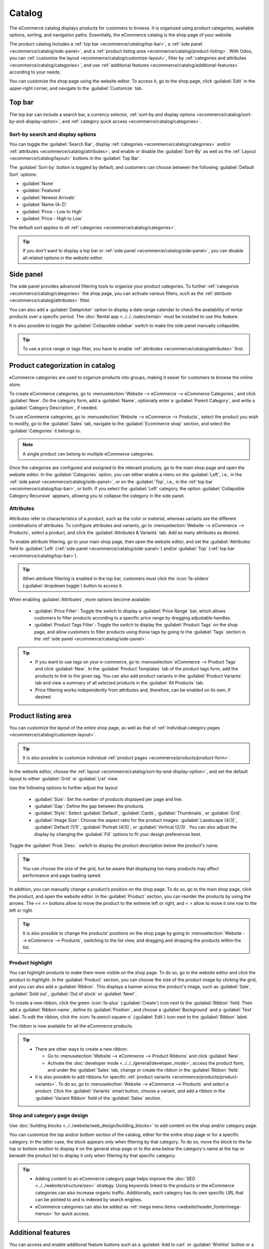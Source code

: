 =======
Catalog
=======

The eCommerce catalog displays products for customers to browse. It is organized using product
categories, available options, sorting, and navigation paths. Essentially, the eCommerce catalog
is the shop page of your website.

The product catalog includes a :ref:`top bar <ecommerce/catalog/top-bar>`, a :ref:`side panel
<ecommerce/catalog/side-panel>`, and a :ref:`product listing area
<ecommerce/catalog/product-listing>`. With Odoo, you can :ref:`customize the layout
<ecommerce/catalog/customize-layout>`, filter by :ref:`categories and attributes
<ecommerce/catalog/categories>`, and use :ref:`additional features
<ecommerce/catalog/additional-features>` according to your needs.

You can customize the shop page using the website editor. To access it, go to the shop page,
click :guilabel:`Edit` in the upper-right corner, and navigate to the :guilabel:`Customize` tab.

.. _ecommerce/catalog/top-bar:

Top bar
=======

The top bar can include a search bar, a currency selector,
:ref:`sort-by and display options <ecommerce/catalog/sort-by-and-display-option>`, and
:ref:`category quick access <ecommerce/catalog/categories>`.

.. _ecommerce/catalog/sort-by-and-display-option:

Sort-by search and display options
----------------------------------

You can toggle the :guilabel:`Search Bar`, display :ref:`categories <ecommerce/catalog/categories>`
and/or :ref:`attributes <ecommerce/catalog/attributes>`, and enable or disable the
:guilabel:`Sort-By` as well as the :ref:`Layout <ecommerce/catalog/layout>` buttons in
the :guilabel:`Top Bar`.

The :guilabel:`Sort-by` button is toggled by default, and customers can choose between the
following :guilabel:`Default Sort` options:

- :guilabel:`None`
- :guilabel:`Featured`
- :guilabel:`Newest Arrivals`
- :guilabel:`Name (A-Z)`
- :guilabel:`Price - Low to High`
- :guilabel:`Price - High to Low`

The default sort applies to *all* :ref:`categories <ecommerce/catalog/categories>`.

.. tip::
   If you don't want to display a top bar or :ref:`side panel <ecommerce/catalog/side-panel>`,
   you can disable all related options in the website editor.

.. _ecommerce/catalog/side-panel:

Side panel
==========

The side panel provides advanced filtering tools to organize your product categories.
To further :ref:`categorize <ecommerce/catalog/categories>` the shop page, you can activate
various filters, such as the :ref:`attribute <ecommerce/catalog/attributes>` filter.

You can also add a :guilabel:`Datepicker` option to display a date range calendar to check
the availability of rental products over a specific period. The :doc:`Rental app
<../../../sales/rental>` must be installed to use this feature.

It is also possible to toggle the :guilabel:`Collapsible sidebar` switch to make the side panel
manually collapsible.

.. tip::
   To use a price range or tags filter, you have to enable :ref:`attributes
   <ecommerce/catalog/attributes>` first.

.. _ecommerce/catalog/categories:

Product categorization in catalog
=================================

eCommerce categories are used to organize products into groups, making it easier for customers
to browse the online store.

To create eCommerce categories, go to :menuselection:`Website --> eCommerce -->
eCommerce Categories`, and click :guilabel:`New`. On the category form, add a
:guilabel:`Name`, optionally enter a :guilabel:`Parent Category`, and write a :guilabel:`Category
Description`, if needed.

To use eCommerce categories, go to :menuselection:`Website --> eCommerce --> Products`, select
the product you wish to modify, go to the :guilabel:`Sales` tab, navigate to the
:guilabel:`Ecommerce shop` section, and select the :guilabel:`Categories` it belongs to.

.. note::
   A single product can belong to multiple eCommerce categories.

Once the categories are configured and assigned to the relevant products, go to the main shop page
and open the website editor. In the :guilabel:`Categories` option, you can either enable
a menu on the :guilabel:`Left`, i.e., in the :ref:`side panel <ecommerce/catalog/side-panel>`,
or on the :guilabel:`Top`, i.e., in the :ref:`top bar <ecommerce/catalog/top-bar>`, or both.
If you select the :guilabel:`Left` category, the option :guilabel:`Collapsible Category Recursive`
appears, allowing you to collapse the category in the side panel.

.. image:: catalog/catalog-panel-categories.png
   :alt: Categories options for your eCommerce website

.. seealso::
   :doc:`../products`

.. _ecommerce/catalog/attributes:

Attributes
----------

Attributes refer to characteristics of a product, such as the color or material, whereas
variants are the different combinations of attributes. To configure attributes and variants, go to
:menuselection:`Website --> eCommerce --> Products`, select a product, and click the
:guilabel:`Attributes & Variants` tab. Add as many attributes as desired.

.. seealso::
   :doc:`../../../sales/sales/products_prices/products/variants`

.. image:: catalog/catalog-attributes.png
   :alt: Attributes and variants of your product

To enable attribute filtering, go to your main shop page, then open the website editor, and set
the :guilabel:`Attributes` field to :guilabel:`Left` (:ref:`side panel
<ecommerce/catalog/side-panel>`) and/or :guilabel:`Top` (:ref:`top bar
<ecommerce/catalog/top-bar>`).

.. tip::
   When attribute filtering is enabled in the top bar, customers must click the :icon:`fa-sliders`
   (:guilabel:`dropdown toggle`) button to access it.

When enabling :guilabel:`Attributes`, more options become available:

  - :guilabel:`Price Filter`: Toggle the switch to display a :guilabel:`Price Range` bar, which
    allows customers to filter products according to a specific price range by dragging adjustable
    handles.
  - :guilabel:`Product Tags Filter`: Toggle the switch to display the :guilabel:`Product Tags` on
    the shop page, and allow customers to filter products using those tags by going to the
    :guilabel:`Tags` section in the :ref:`side panel <ecommerce/catalog/side-panel>`.

.. tip::
   - If you want to use tags on your e-commerce, go to :menuselection:`eCommerce --> Product Tags`
     and click :guilabel:`New`. In the :guilabel:`Product Templates` tab of the product tags form,
     add the products to link to the given tag. You can also add product variants in the
     :guilabel:`Product Variants` tab and view a summary of all selected products in
     the :guilabel:`All Products` tab.
   - Price filtering works independently from attributes and, therefore, can be enabled on its own,
     if desired.

.. _ecommerce/catalog/product-listing:

Product listing area
====================

You can customize the layout of the entire shop page, as well as that of :ref:`individual category
pages <ecommerce/catalog/customize-layout>`.

.. tip::
   It is also possible to customize individual :ref:`product pages <ecommerce/products/product-form>`.

.. _ecommerce/catalog/layout:

In the website editor, choose the :ref:`layout <ecommerce/catalog/sort-by-and-display-option>`, and
set the default layout to either :guilabel:`Grid` or :guilabel:`List` view.

Use the following options to further adjust the layout:

   - :guilabel:`Size`: Set the number of products displayed per page and line.
   - :guilabel:`Gap`: Define the gap between the products.
   - :guilabel:`Style`: Select :guilabel:`Default`, :guilabel:`Cards`, :guilabel:`Thumbnails`, or
     :guilabel:`Grid`.
   - :guilabel:`Image Size`: Choose the aspect ratio for the product images:
     :guilabel:`Landscape (4/3)`, :guilabel:`Default (1/1)`, :guilabel:`Portrait (4/5)`, or
     :guilabel:`Vertical (2/3)`. You can also adjust the display by changing the :guilabel:`Fill`
     options to fit your design preferences best.

Toggle the :guilabel:`Prod. Desc.` switch to display the product description below the product's
name.

.. tip::
   You can choose the size of the grid, but be aware that displaying too many products may affect
   performance and page loading speed.

In addition, you can manually change a product’s position on the shop page. To do so, go to the
main shop page, click the product, and open the website editor. In the :guilabel:`Product` section,
you can reorder the products by using the arrows. The `<<` `>>` buttons allow to move the product to
the extreme left or right, and `<` `>` allow to move it one row to the left or right.

.. tip::
   It is also possible to change the products' positions on the shop page by going to
   :menuselection:`Website --> eCommerce --> Products`, switching to the list view, and
   dragging and dropping the products within the list.

Product highlight
-----------------

You can highlight products to make them more visible on the shop page. To do so, go
to the website editor and click the product to highlight. In the :guilabel:`Product` section, you
can choose the size of the product image by clicking the grid, and you can also add a
:guilabel:`Ribbon`. This displays a banner across the product's image, such as :guilabel:`Sale`,
:guilabel:`Sold out`, :guilabel:`Out of stock` or :guilabel:`New!`.

.. image:: catalog/catalog-product-highlighting.png
   :alt: Ribbon highlight

To create a new ribbon, click the green :icon:`fa-plus` (:guilabel:`Create`) icon next to the
:guilabel:`Ribbon` field. Then add a :guilabel:`Ribbon name`, define its :guilabel:`Position`,
and choose a :guilabel:`Background` and a :guilabel:`Text` label. To edit the ribbon, click the
:icon:`fa-pencil-square-o` (:guilabel:`Edit`) icon next to the :guilabel:`Ribbon` label.

.. image:: catalog/catalog-ribbons.png
   :alt: Create a new ribbon.

The ribbon is now available for all the eCommerce products.

.. tip::
   - There are other ways to create a new ribbon:

     - Go to :menuselection:`Website --> eCommerce --> Product Ribbons` and click :guilabel:`New`.
     - Activate the :doc:`developer mode <../../../general/developer_mode>`, access the product
       form, and under the :guilabel:`Sales` tab, change or create the ribbon in the
       :guilabel:`Ribbon` field.

   - It is also possible to add ribbons for specific :ref:`product variants
     <ecommerce/products/product-variants>`. To do so, go to :menuselection:`Website -->
     eCommerce --> Products` and select a product. Click the :guilabel:`Variants` smart button,
     choose a variant, and add a ribbon in the :guilabel:`Variant Ribbon` field of the
     :guilabel:`Sales` section.

.. _ecommerce/catalog/customize-layout:

Shop and category page design
-----------------------------

Use :doc:`building blocks <../../website/web_design/building_blocks>` to add content on the shop
and/or category page.

You can customize the top and/or bottom section of the catalog, either for the entire shop page or
for a specific category. In the latter case, the block appears *only* when filtering by that
category. To do so, move the block to the far top or bottom section to display it on the general
shop page or to the area below the category's name at the top or beneath the product list to
display it only when filtering by that specific category.

 .. image:: catalog/catalog-header-footer.png
    :alt: Place building block in the header or footer.

.. tip::
   - Adding content to an eCommerce category page helps improve the :doc:`SEO
     <../../website/structure/seo>` strategy. Using keywords linked to the products or the
     eCommerce categories can also increase organic traffic. Additionally, each category has its
     own specific URL that can be pointed to and is indexed by search engines.
   - eCommerce categories can also be added as :ref:`mega menu items
     <website/header_footer/mega-menus>` for quick access.

.. _ecommerce/catalog/additional-features:

Additional features
===================

You can access and enable additional feature buttons such as a :guilabel:`Add to cart` or
:guilabel:`Wishlist` button or a :guilabel:`Comparison list`. To do so, open the website editor,
click the desired feature buttons. All three buttons appear when hovering the mouse over
a product's image.

- :icon:`fa-shopping-cart` (:guilabel:`Add to cart`): adds a button to
  :doc:`add the product to the cart <../checkout>`;
- :icon:`fa-exchange` (:guilabel:`Compare`): adds a button to compare products based on
  their price, variant, etc.;
- :icon:`fa-heart-o` (:guilabel:`Wishlist`): adds a button to :ref:`wishlist
  <ecommerce/products/wishlists>` the product.


.. seealso::
   :doc:`Products <../products>`

